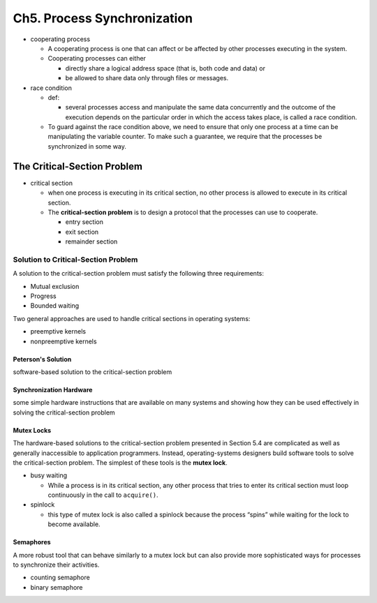 Ch5. Process Synchronization
=============================



- cooperating process

  - A cooperating process is one that can affect or be affected by other processes executing in the system.
  - Cooperating processes can either
  
    - directly share a logical address space (that is, both code and data) or 
    - be allowed to share data only through files or messages.


- race condition

  - def: 
  
    - several processes access and manipulate the same data concurrently and the outcome of the execution depends on the particular order in which the access takes place, is called a race condition.
  
  - To guard against the race condition above, we need to ensure that only one process at a time can be manipulating the variable counter. To make such a guarantee, we require that the processes be synchronized in some way.



The Critical-Section Problem
----------------------------

- critical section

  - when one process is executing in its critical section, no other process is allowed to execute in its critical section.
  - The **critical-section problem** is to design a protocol that the processes can use to cooperate. 
    
    - entry section
    - exit section
    - remainder section



Solution to Critical-Section Problem
^^^^^^^^^^^^^^^^^^^^^^^^^^^^^^^^^^^^

A solution to the critical-section problem must satisfy the following three requirements:

- Mutual exclusion
- Progress
- Bounded waiting


Two general approaches are used to handle critical sections in operating systems:

- preemptive kernels
- nonpreemptive kernels


Peterson's Solution
+++++++++++++++++++

software-based solution to the critical-section problem


Synchronization Hardware
++++++++++++++++++++++++

some simple hardware instructions that are available on many systems and showing how they can be used effectively in solving the critical-section problem


Mutex Locks
+++++++++++


The hardware-based solutions to the critical-section problem presented in Section 5.4 are complicated as well as generally inaccessible to application programmers. Instead, operating-systems designers build software tools to solve the critical-section problem. The simplest of these tools is the **mutex lock**.

- busy waiting

  - While a process is in its critical section, any other process that tries to enter its critical section must loop continuously in the call to ``acquire()``.

- spinlock

  - this type of mutex lock is also called a spinlock because the process “spins” while waiting for the lock to become available.



Semaphores
++++++++++

A more robust tool that can behave similarly to a mutex lock but can also provide more sophisticated ways for processes to synchronize their activities.

- counting semaphore
- binary semaphore











